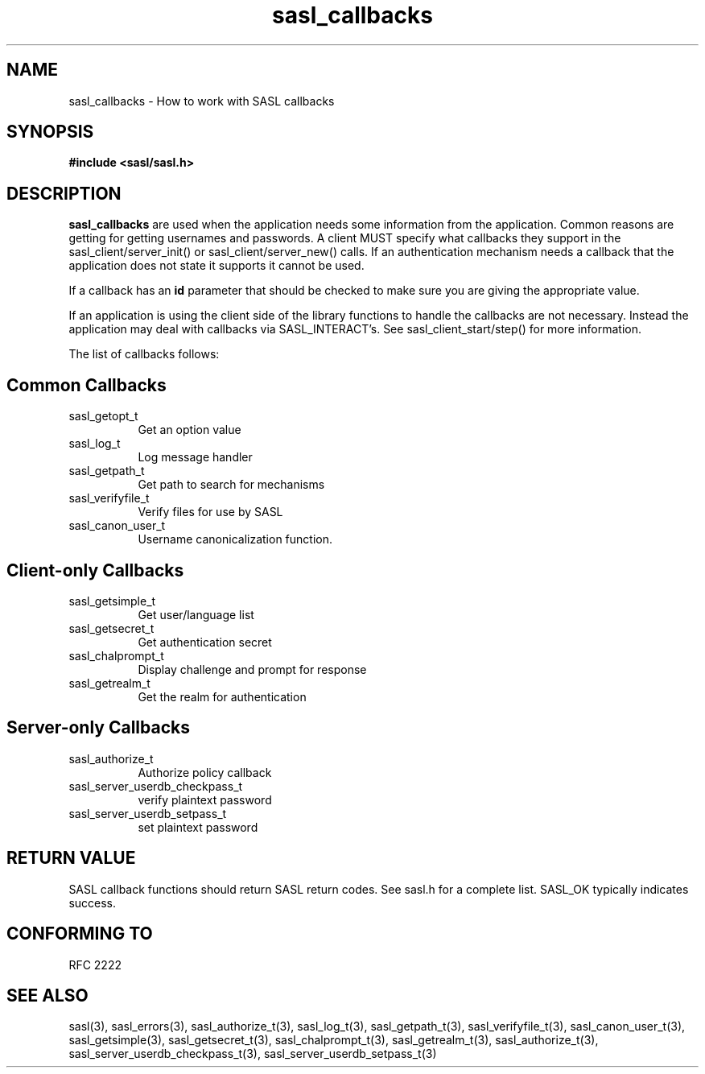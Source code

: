 .\" Hey Emacs! This file is -*- nroff -*- source.
.\"
.\" This manpage is Copyright (C) 1999 Tim Martin
.\"
.\" Permission is granted to make and distribute verbatim copies of this
.\" manual provided the copyright notice and this permission notice are
.\" preserved on all copies.
.\"
.\" Permission is granted to copy and distribute modified versions of this
.\" manual under the conditions for verbatim copying, provided that the
.\" entire resulting derived work is distributed under the terms of a
.\" permission notice identical to this one
.\" 
.\" Formatted or processed versions of this manual, if unaccompanied by
.\" the source, must acknowledge the copyright and authors of this work.
.\"
.\"
.TH sasl_callbacks "26 March 2000" SASL "SASL man pages"
.SH NAME
sasl_callbacks \- How to work with SASL callbacks

.SH SYNOPSIS
.nf
.B #include <sasl/sasl.h>

.fi
.SH DESCRIPTION

.B sasl_callbacks
are used when the application needs some information from the
application. Common reasons are getting for getting usernames and
passwords. A client MUST specify what callbacks they support in the
sasl_client/server_init() or sasl_client/server_new() calls. If an
authentication mechanism needs a callback that the application does
not state it supports it cannot be used. 

If a callback has an
.B id
parameter that should be checked to make sure you are giving the appropriate value.

If an application is using the client side of the library functions to handle the callbacks are not necessary. Instead the application may deal with callbacks via SASL_INTERACT's. See sasl_client_start/step() for more information.

The list of callbacks follows:

.SH Common Callbacks
.TP 0.8i
sasl_getopt_t
Get an option value
.TP 0.8i
sasl_log_t
Log message handler
.TP 0.8i
sasl_getpath_t
Get path to search for mechanisms
.TP 0.8i
sasl_verifyfile_t
Verify files for use by SASL
.TP 0.8i
sasl_canon_user_t
Username canonicalization function.

.SH Client-only Callbacks
.TP 0.8i
sasl_getsimple_t
Get user/language list
.TP 0.8i
sasl_getsecret_t
Get authentication secret
.TP 0.8i
sasl_chalprompt_t
Display challenge and prompt for response
.TP 0.8i
sasl_getrealm_t
Get the realm for authentication

.SH Server-only Callbacks
.TP 0.8i
sasl_authorize_t
Authorize policy callback
.TP 0.8i
sasl_server_userdb_checkpass_t
verify plaintext password
.TP 0.8i
sasl_server_userdb_setpass_t
set plaintext password

.SH "RETURN VALUE"

SASL callback functions should return SASL return codes. See sasl.h for a complete list. SASL_OK typically indicates success.

.SH "CONFORMING TO"
RFC 2222

.SH "SEE ALSO"
sasl(3), sasl_errors(3), sasl_authorize_t(3), sasl_log_t(3), sasl_getpath_t(3),
sasl_verifyfile_t(3), sasl_canon_user_t(3), sasl_getsimple(3),
sasl_getsecret_t(3), sasl_chalprompt_t(3), sasl_getrealm_t(3),
sasl_authorize_t(3), sasl_server_userdb_checkpass_t(3),
sasl_server_userdb_setpass_t(3)
